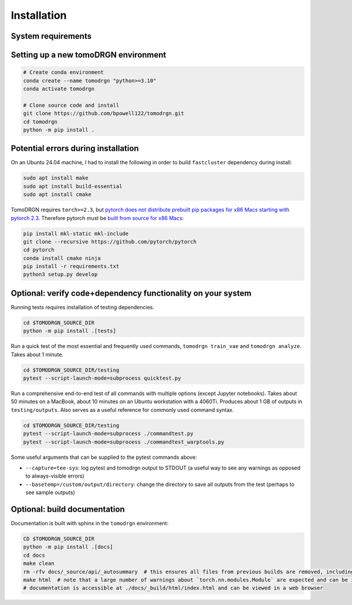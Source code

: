 Installation
============

System requirements
--------------------

.. tab-set::

   .. tab-item:: Recommended system configuration

      Recommended system resources to run tomoDRGN on real-world datasets:

      * CPU: 8+ cores
      * RAM: 128+ GB (enough to hold all particles + 25% margin at float32 precision)
      * GPU: 1x Nvidia GPU with > 12 GB VRAM
      * Disk: 10-100 GB disk space for tomoDRGN outputs + fast local scratch disk if insufficient RAM to hold all particles

   .. tab-item:: Minimum system configuration

      Minimum system resources to run tomoDRGN on toy datasets, develop source code, build documentation, etc.:

      * CPU: 4+ cores
      * RAM: 8+ GB
      * Disk: 2 GB disk space for toy dataset outputs


Setting up a new tomoDRGN environment
--------------------------------------

.. code-block:: bash

    # Create conda environment
    conda create --name tomodrgn "python>=3.10"
    conda activate tomodrgn

    # Clone source code and install
    git clone https://github.com/bpowell122/tomodrgn.git
    cd tomodrgn
    python -m pip install .


Potential errors during installation
-------------------------------------

On an Ubuntu 24.04 machine, I had to install the following in order to build ``fastcluster`` dependency during install:

.. code-block:: bash

    sudo apt install make
    sudo apt install build-essential
    sudo apt install cmake

TomoDRGN requires ``torch>=2.3``, but `pytorch does not distribute prebuilt pip packages for x86 Macs starting with pytorch 2.3 <https://github.com/pytorch/pytorch/issues/114602>`_.
Therefore pytorch must be `built from source for x86 Macs <https://github.com/pytorch/pytorch#from-source>`_:

.. code-block:: bash

    pip install mkl-static mkl-include
    git clone --recursive https://github.com/pytorch/pytorch
    cd pytorch
    conda install cmake ninja
    pip install -r requirements.txt
    python3 setup.py develop


Optional: verify code+dependency functionality on your system
---------------------------------------------------------------

Running tests requires installation of testing dependencies.

.. code-block:: bash

    cd $TOMODRGN_SOURCE_DIR
    python -m pip install .[tests]

Run a quick test of the most essential and frequently used commands, ``tomodrgn train_vae`` and ``tomodrgn analyze``.
Takes about 1 minute.

.. code-block:: bash

    cd $TOMODRGN_SOURCE_DIR/testing
    pytest --script-launch-mode=subprocess quicktest.py

Run a comprehensive end-to-end test of all commands with multiple options (except Jupyter notebooks).
Takes about 50 minutes on a MacBook, about 10 minutes on an Ubuntu workstation with a 4060Ti.
Produces about 1 GB of outputs in ``testing/outputs``.
Also serves as a useful reference for commonly used command syntax.

.. code-block:: bash

    cd $TOMODRGN_SOURCE_DIR/testing
    pytest --script-launch-mode=subprocess ./commandtest.py
    pytest --script-launch-mode=subprocess ./commandtest_warptools.py

Some useful arguments that can be supplied to the pytest commands above:

* ``--capture=tee-sys``: log pytest and tomodrgn output to STDOUT (a useful way to see any warnings as opposed to always-visible errors)
* ``--basetemp=/custom/output/directory``: change the directory to save all outputs from the test (perhaps to see sample outputs)


Optional: build documentation
-----------------------------

Documentation is built with sphinx in the ``tomodrgn`` environment:

.. code-block:: bash

    CD $TOMODRGN_SOURCE_DIR
    python -m pip install .[docs]
    cd docs
    make clean
    rm -rfv docs/_source/api/_autosummary  # this ensures all files from previous builds are removed, including autosummary API files missed by make clean
    make html  # note that a large number of warnings about `torch.nn.modules.Module` are expected and can be ignored
    # documentation is accessible at ./docs/_build/html/index.html and can be viewed in a web browser
